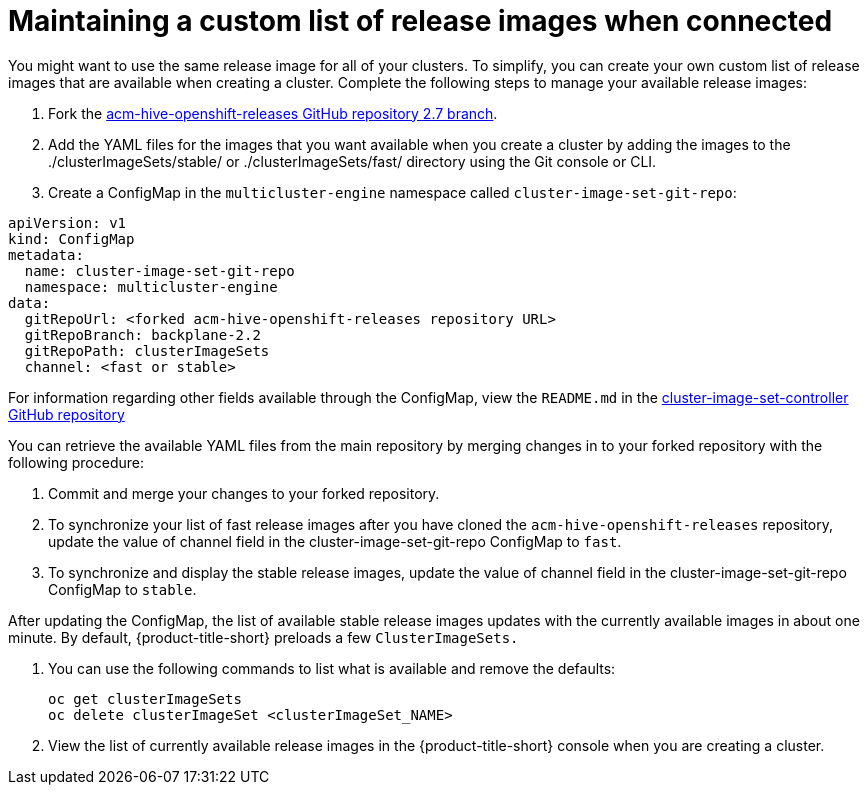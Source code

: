 [#maintaining-a-custom-list-of-release-images-when-connected]
= Maintaining a custom list of release images when connected

You might want to use the same release image for all of your clusters. To simplify, you can create your own custom list of release images that are available when creating a cluster. Complete the following steps to manage your available release images:

. Fork the https://github.com/stolostron/acm-hive-openshift-releases/tree/backplane-2.2[acm-hive-openshift-releases GitHub repository 2.7 branch].

. Add the YAML files for the images that you want available when you create a cluster by adding the images to the ./clusterImageSets/stable/ or ./clusterImageSets/fast/ directory using the Git console or CLI.

. Create a ConfigMap in the `multicluster-engine` namespace called `cluster-image-set-git-repo`:

[source,yaml]
----
apiVersion: v1
kind: ConfigMap
metadata:
  name: cluster-image-set-git-repo
  namespace: multicluster-engine
data:
  gitRepoUrl: <forked acm-hive-openshift-releases repository URL> 
  gitRepoBranch: backplane-2.2
  gitRepoPath: clusterImageSets
  channel: <fast or stable>
----

For information regarding other fields available through the ConfigMap, view the `README.md` in the https://github.com/stolostron/cluster-image-set-controller/blob/main/README.md[cluster-image-set-controller GitHub repository]

You can retrieve the available YAML files from the main repository by merging changes in to your forked repository with the following procedure:

. Commit and merge your changes to your forked repository.
. To synchronize your list of fast release images after you have cloned the `acm-hive-openshift-releases` repository, update the value of channel field in the cluster-image-set-git-repo ConfigMap to `fast`.
. To synchronize and display the stable release images, update the value of channel field in the cluster-image-set-git-repo ConfigMap to `stable`.

After updating the ConfigMap, the list of available stable release images updates with the currently available images in about one minute. By default, {product-title-short} preloads a few `ClusterImageSets.`

. You can use the following commands to list what is available and remove the defaults:
+
----
oc get clusterImageSets
oc delete clusterImageSet <clusterImageSet_NAME>
----
+

. View the list of currently available release images in the {product-title-short} console when you are creating a cluster.